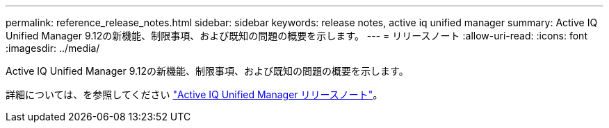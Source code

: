 ---
permalink: reference_release_notes.html 
sidebar: sidebar 
keywords: release notes, active iq unified manager 
summary: Active IQ Unified Manager 9.12の新機能、制限事項、および既知の問題の概要を示します。 
---
= リリースノート
:allow-uri-read: 
:icons: font
:imagesdir: ../media/


[role="lead"]
Active IQ Unified Manager 9.12の新機能、制限事項、および既知の問題の概要を示します。

詳細については、を参照してください https://library.netapp.com/ecm/ecm_download_file/ECMLP2884715["Active IQ Unified Manager リリースノート"]。
